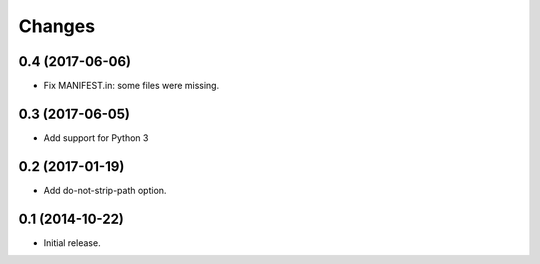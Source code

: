 Changes
=======

0.4 (2017-06-06)
----------------

* Fix MANIFEST.in: some files were missing.

0.3 (2017-06-05)
----------------

* Add support for Python 3

0.2 (2017-01-19)
----------------

* Add do-not-strip-path option.

0.1 (2014-10-22)
----------------

* Initial release.
